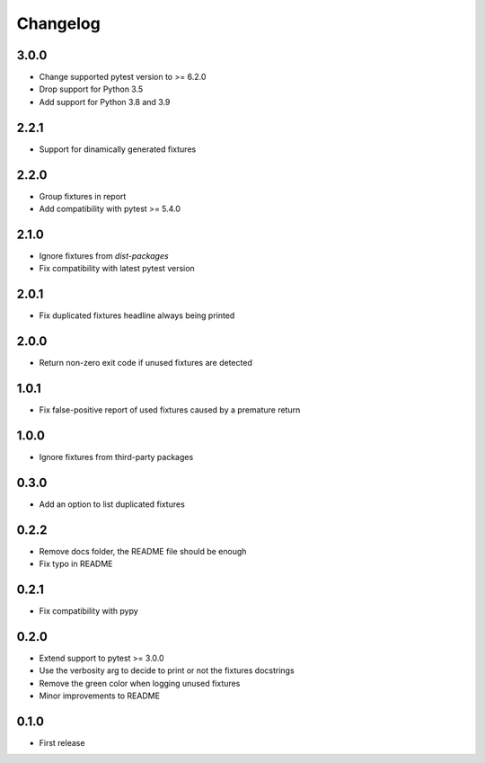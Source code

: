 Changelog
---------

3.0.0
~~~~~

* Change supported pytest version to >= 6.2.0
* Drop support for Python 3.5
* Add support for Python 3.8 and 3.9

2.2.1
~~~~~

* Support for dinamically generated fixtures

2.2.0
~~~~~

* Group fixtures in report
* Add compatibility with pytest >= 5.4.0

2.1.0
~~~~~

* Ignore fixtures from `dist-packages`
* Fix compatibility with latest pytest version

2.0.1
~~~~~

* Fix duplicated fixtures headline always being printed

2.0.0
~~~~~

* Return non-zero exit code if unused fixtures are detected

1.0.1
~~~~~

* Fix false-positive report of used fixtures caused by a premature return

1.0.0
~~~~~

* Ignore fixtures from third-party packages

0.3.0
~~~~~

* Add an option to list duplicated fixtures

0.2.2
~~~~~

* Remove docs folder, the README file should be enough
* Fix typo in README

0.2.1
~~~~~

* Fix compatibility with pypy

0.2.0
~~~~~

* Extend support to pytest >= 3.0.0
* Use the verbosity arg to decide to print or not the fixtures docstrings
* Remove the green color when logging unused fixtures
* Minor improvements to README

0.1.0
~~~~~

* First release
